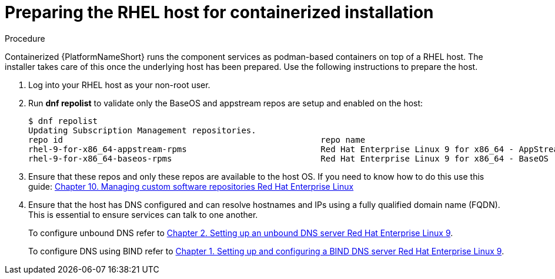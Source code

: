 :_mod-docs-content-type: PROCEDURE

[id="ppah-prepare-rhel-host_{context}"]
= Preparing the RHEL host for containerized installation

.Procedure

Containerized {PlatformNameShort} runs the component services as podman-based containers on top of a RHEL host. The installer takes care of this once the underlying host has been prepared. Use the following instructions to prepare the host.

. Log into your RHEL host as your non-root user.

. Run *dnf repolist* to validate only the BaseOS and appstream repos are setup and enabled on the host:
+
----
$ dnf repolist
Updating Subscription Management repositories.
repo id                                                    repo name
rhel-9-for-x86_64-appstream-rpms                           Red Hat Enterprise Linux 9 for x86_64 - AppStream (RPMs)
rhel-9-for-x86_64-baseos-rpms                              Red Hat Enterprise Linux 9 for x86_64 - BaseOS (RPMs)
----
+
. Ensure that these repos and only these repos are available to the host OS. If you need to know how to do this use this guide:
link:{BaseURL}/red_hat_enterprise_linux/9/html/managing_software_with_the_dnf_tool/assembly_managing-custom-software-repositories_managing-software-with-the-dnf-tool[Chapter 10. Managing custom software repositories Red Hat Enterprise Linux]

. Ensure that the host has DNS configured and can resolve hostnames and IPs using a fully qualified domain name (FQDN). This is essential to ensure services can talk to one another.
+
To configure unbound DNS refer to link:{BaseURL}/red_hat_enterprise_linux/9/html/managing_networking_infrastructure_services/assembly_setting-up-an-unbound-dns-server_networking-infrastructure-services[Chapter 2. Setting up an unbound DNS server Red Hat Enterprise Linux 9].
+
To configure DNS using BIND refer to link:{BaseURL}/red_hat_enterprise_linux/9/html/managing_networking_infrastructure_services/assembly_setting-up-and-configuring-a-bind-dns-server_networking-infrastructure-services[Chapter 1. Setting up and configuring a BIND DNS server Red Hat Enterprise Linux 9].
